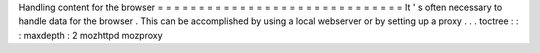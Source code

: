 Handling
content
for
the
browser
=
=
=
=
=
=
=
=
=
=
=
=
=
=
=
=
=
=
=
=
=
=
=
=
=
=
=
=
=
=
It
'
s
often
necessary
to
handle
data
for
the
browser
.
This
can
be
accomplished
by
using
a
local
webserver
or
by
setting
up
a
proxy
.
.
.
toctree
:
:
:
maxdepth
:
2
mozhttpd
mozproxy
